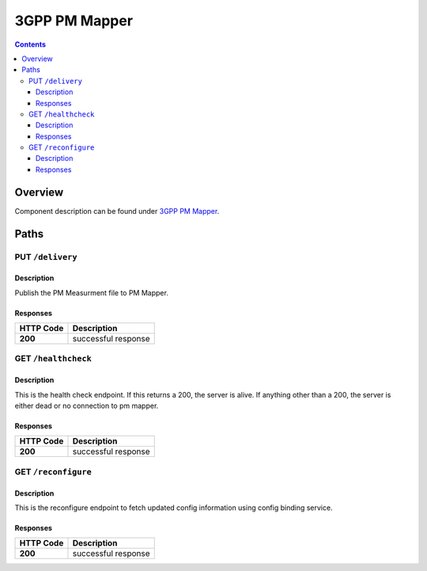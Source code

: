 .. This work is licensed under a
   Creative Commons Attribution 4.0 International License.

========================
3GPP PM Mapper
========================

.. contents::
    :depth: 3

Overview
========

Component description can be found under `3GPP PM Mapper`_.

.. _3GPP PM Mapper: ../../sections/services/pm-mapper/index.html

Paths
=====

PUT ``/delivery``
---------------------------------------------------

Description
~~~~~~~~~~~
Publish the PM Measurment file to PM Mapper.

Responses
~~~~~~~~~

+-----------+---------------------+
| HTTP Code | Description         |
+===========+=====================+
| **200**   | successful response |
+-----------+---------------------+

GET ``/healthcheck``
--------------------

Description
~~~~~~~~~~~
This is the health check endpoint. If this returns a 200, the server is alive.
If anything other than a 200, the server is either dead or no connection to
pm mapper.

Responses
~~~~~~~~~

+-----------+---------------------+
| HTTP Code | Description         |
+===========+=====================+
| **200**   | successful response |
+-----------+---------------------+

GET ``/reconfigure``
--------------------

Description
~~~~~~~~~~~
This is the reconfigure endpoint to fetch updated config information using
config binding service.

Responses
~~~~~~~~~

+-----------+---------------------+
| HTTP Code | Description         |
+===========+=====================+
| **200**   | successful response |
+-----------+---------------------+
